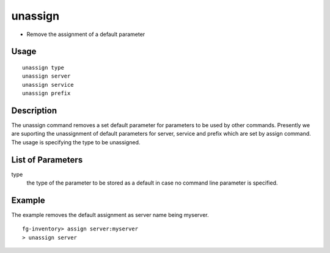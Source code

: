 unassign
--------
- Remove the assignment of a default parameter 

Usage
"""""
::

	unassign type
	unassign server
	unassign service
	unassign prefix

Description
"""""""""""

The unassign command removes a set default parameter for parameters to be used by other commands. Presently we are suporting the unassignment of default parameters for server, service and prefix which are set by assign command. The usage is specifying the type to be unassigned.

List of Parameters
""""""""""""""""""
::

type
     the type of the parameter to be stored as a default in case no command line parameter is specified.


Example
"""""""
The example removes the default assignment as server name being myserver.
::

  fg-inventory> assign server:myserver
  > unassign server

